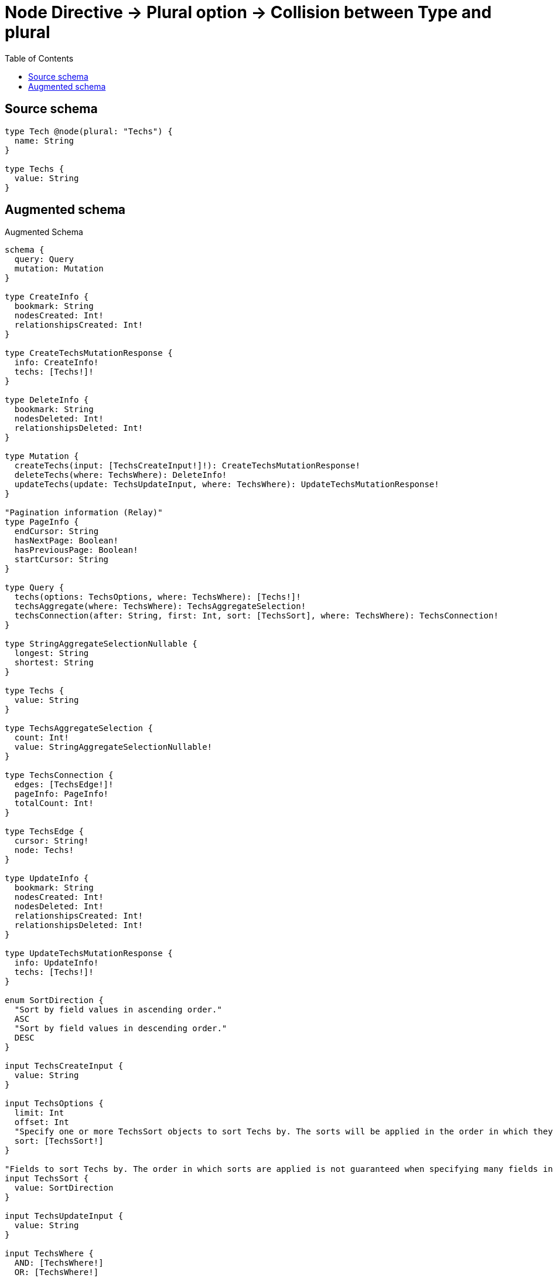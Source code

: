 :toc:

= Node Directive -> Plural option -> Collision between Type and plural

== Source schema

[source,graphql,schema=true]
----
type Tech @node(plural: "Techs") {
  name: String
}

type Techs {
  value: String
}
----

== Augmented schema

.Augmented Schema
[source,graphql]
----
schema {
  query: Query
  mutation: Mutation
}

type CreateInfo {
  bookmark: String
  nodesCreated: Int!
  relationshipsCreated: Int!
}

type CreateTechsMutationResponse {
  info: CreateInfo!
  techs: [Techs!]!
}

type DeleteInfo {
  bookmark: String
  nodesDeleted: Int!
  relationshipsDeleted: Int!
}

type Mutation {
  createTechs(input: [TechsCreateInput!]!): CreateTechsMutationResponse!
  deleteTechs(where: TechsWhere): DeleteInfo!
  updateTechs(update: TechsUpdateInput, where: TechsWhere): UpdateTechsMutationResponse!
}

"Pagination information (Relay)"
type PageInfo {
  endCursor: String
  hasNextPage: Boolean!
  hasPreviousPage: Boolean!
  startCursor: String
}

type Query {
  techs(options: TechsOptions, where: TechsWhere): [Techs!]!
  techsAggregate(where: TechsWhere): TechsAggregateSelection!
  techsConnection(after: String, first: Int, sort: [TechsSort], where: TechsWhere): TechsConnection!
}

type StringAggregateSelectionNullable {
  longest: String
  shortest: String
}

type Techs {
  value: String
}

type TechsAggregateSelection {
  count: Int!
  value: StringAggregateSelectionNullable!
}

type TechsConnection {
  edges: [TechsEdge!]!
  pageInfo: PageInfo!
  totalCount: Int!
}

type TechsEdge {
  cursor: String!
  node: Techs!
}

type UpdateInfo {
  bookmark: String
  nodesCreated: Int!
  nodesDeleted: Int!
  relationshipsCreated: Int!
  relationshipsDeleted: Int!
}

type UpdateTechsMutationResponse {
  info: UpdateInfo!
  techs: [Techs!]!
}

enum SortDirection {
  "Sort by field values in ascending order."
  ASC
  "Sort by field values in descending order."
  DESC
}

input TechsCreateInput {
  value: String
}

input TechsOptions {
  limit: Int
  offset: Int
  "Specify one or more TechsSort objects to sort Techs by. The sorts will be applied in the order in which they are arranged in the array."
  sort: [TechsSort!]
}

"Fields to sort Techs by. The order in which sorts are applied is not guaranteed when specifying many fields in one TechsSort object."
input TechsSort {
  value: SortDirection
}

input TechsUpdateInput {
  value: String
}

input TechsWhere {
  AND: [TechsWhere!]
  OR: [TechsWhere!]
  value: String
  value_CONTAINS: String
  value_ENDS_WITH: String
  value_IN: [String]
  value_NOT: String
  value_NOT_CONTAINS: String
  value_NOT_ENDS_WITH: String
  value_NOT_IN: [String]
  value_NOT_STARTS_WITH: String
  value_STARTS_WITH: String
}

----

'''
